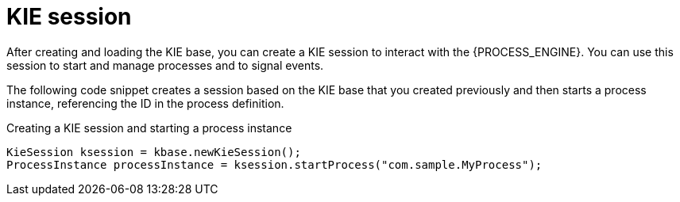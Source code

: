 [id='kiesession-con-{context}']
= KIE session

After creating and loading the KIE base, you can create a KIE session to interact with the {PROCESS_ENGINE}. You can use this session to start and manage processes and to signal events.

The following code snippet creates a session based on the KIE base that you created previously and then starts a process instance, referencing the ID in the process definition.

.Creating a KIE session and starting a process instance
[source,java]
----

KieSession ksession = kbase.newKieSession();
ProcessInstance processInstance = ksession.startProcess("com.sample.MyProcess");
----